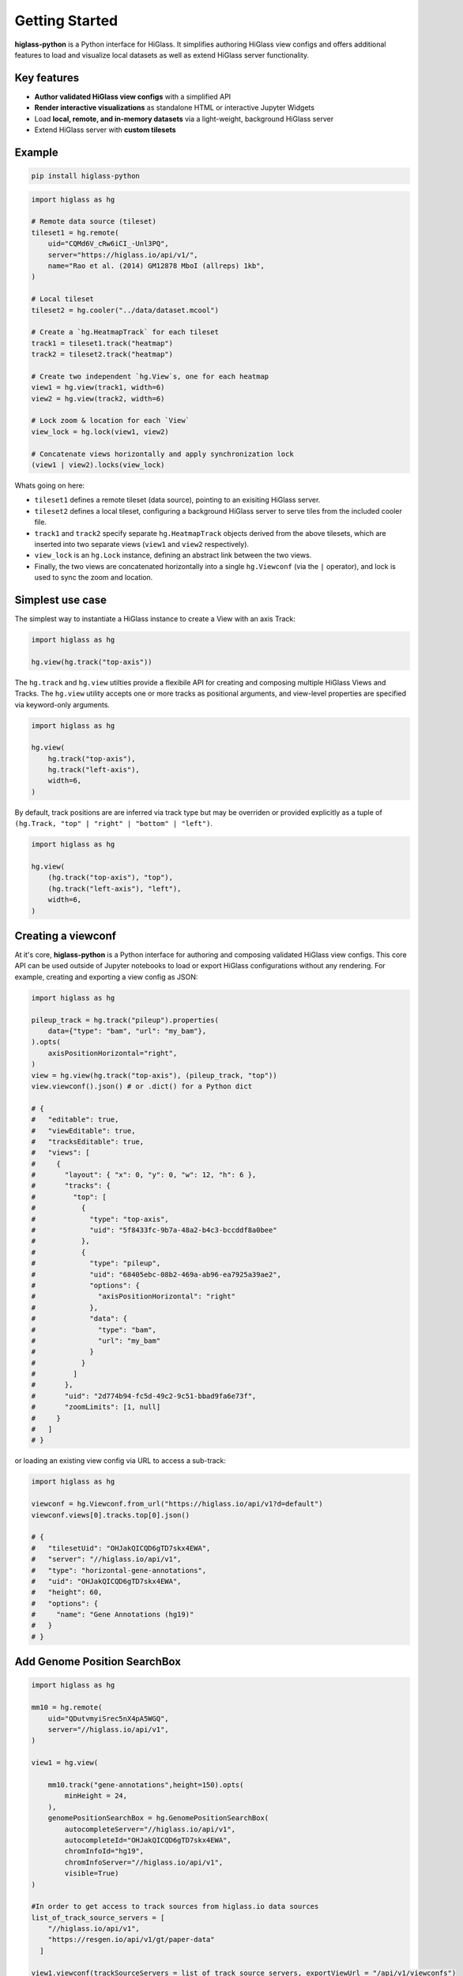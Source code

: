 Getting Started
###############

**higlass-python** is a Python interface for HiGlass. It simplifies authoring
HiGlass view configs and offers additional features to load and visualize local
datasets as well as extend HiGlass server functionality.


Key features
------------

- **Author validated HiGlass view configs** with a simplified API
- **Render interactive visualizations** as standalone HTML or interactive Jupyter Widgets
- Load **local, remote, and in-memory datasets** via a light-weight, background HiGlass server
- Extend HiGlass server with **custom tilesets**


Example
-------

.. code-block:: bash

    pip install higlass-python


.. code-block:: python

    import higlass as hg

    # Remote data source (tileset)
    tileset1 = hg.remote(
        uid="CQMd6V_cRw6iCI_-Unl3PQ",
        server="https://higlass.io/api/v1/",
        name="Rao et al. (2014) GM12878 MboI (allreps) 1kb",
    )

    # Local tileset
    tileset2 = hg.cooler("../data/dataset.mcool")

    # Create a `hg.HeatmapTrack` for each tileset
    track1 = tileset1.track("heatmap")
    track2 = tileset2.track("heatmap")

    # Create two independent `hg.View`s, one for each heatmap
    view1 = hg.view(track1, width=6)
    view2 = hg.view(track2, width=6)

    # Lock zoom & location for each `View`
    view_lock = hg.lock(view1, view2)

    # Concatenate views horizontally and apply synchronization lock
    (view1 | view2).locks(view_lock)


.. image:: https://user-images.githubusercontent.com/24403730/159050305-e6a48f03-fba1-4ff7-8eee-2e9c5c40ef88.gif

Whats going on here:

- ``tileset1`` defines a remote tileset (data source), pointing to an exisiting
  HiGlass server.
- ``tileset2`` defines a local tileset, configuring a background HiGlass server
  to serve tiles from the included cooler file.
- ``track1`` and ``track2`` specify separate ``hg.HeatmapTrack`` objects derived
  from the above tilesets, which are inserted into two separate views (``view1`` and ``view2`` respectively).
- ``view_lock`` is an ``hg.Lock`` instance, defining an abstract link between the two views.
- Finally, the two views are concatenated horizontally into a single ``hg.Viewconf`` (via the ``|`` operator),
  and lock is used to sync the zoom and location.


Simplest use case
------------------

The simplest way to instantiate a HiGlass instance to create a View with an axis Track:

.. code-block:: python

   import higlass as hg

   hg.view(hg.track("top-axis"))


The ``hg.track`` and ``hg.view`` utilties provide a flexibile API for creating and composing
multiple HiGlass Views and Tracks. The ``hg.view`` utility accepts one or more tracks as
positional arguments, and view-level properties are specified via keyword-only arguments.

.. code-block:: python

   import higlass as hg

   hg.view(
       hg.track("top-axis"),
       hg.track("left-axis"),
       width=6,
   )

By default, track positions are are inferred via track type but may be overriden or
provided explicitly as a tuple of ``(hg.Track, "top" | "right" | "bottom" | "left")``.


.. code-block:: python

   import higlass as hg

   hg.view(
       (hg.track("top-axis"), "top"),
       (hg.track("left-axis"), "left"),
       width=6,
   )


Creating a viewconf
-------------------

At it's core, **higlass-python** is a Python interface for authoring
and composing validated HiGlass view configs. This core API can
be used outside of Jupyter notebooks to load or export HiGlass
configurations without any rendering. For example, creating and
exporting a view config as JSON:

.. code-block:: python

  import higlass as hg

  pileup_track = hg.track("pileup").properties(
      data={"type": "bam", "url": "my_bam"},
  ).opts(
      axisPositionHorizontal="right",
  )
  view = hg.view(hg.track("top-axis"), (pileup_track, "top"))
  view.viewconf().json() # or .dict() for a Python dict

  # {
  #   "editable": true,
  #   "viewEditable": true,
  #   "tracksEditable": true,
  #   "views": [
  #     {
  #       "layout": { "x": 0, "y": 0, "w": 12, "h": 6 },
  #       "tracks": {
  #         "top": [
  #           {
  #             "type": "top-axis",
  #             "uid": "5f8433fc-9b7a-48a2-b4c3-bccddf8a0bee"
  #           },
  #           {
  #             "type": "pileup",
  #             "uid": "68405ebc-08b2-469a-ab96-ea7925a39ae2",
  #             "options": {
  #               "axisPositionHorizontal": "right"
  #             },
  #             "data": {
  #               "type": "bam",
  #               "url": "my_bam"
  #             }
  #           }
  #         ]
  #       },
  #       "uid": "2d774b94-fc5d-49c2-9c51-bbad9fa6e73f",
  #       "zoomLimits": [1, null]
  #     }
  #   ]
  # }

or loading an existing view config via URL to access a sub-track:

.. code-block:: python

  import higlass as hg

  viewconf = hg.Viewconf.from_url("https://higlass.io/api/v1?d=default")
  viewconf.views[0].tracks.top[0].json()

  # {
  #   "tilesetUid": "OHJakQICQD6gTD7skx4EWA",
  #   "server": "//higlass.io/api/v1",
  #   "type": "horizontal-gene-annotations",
  #   "uid": "OHJakQICQD6gTD7skx4EWA",
  #   "height": 60,
  #   "options": {
  #     "name": "Gene Annotations (hg19)"
  #   }
  # }




Add Genome Position SearchBox
-------------------



.. code-block:: python

    import higlass as hg
    
    mm10 = hg.remote(
        uid="QDutvmyiSrec5nX4pA5WGQ",
        server="//higlass.io/api/v1",
    )
    
    view1 = hg.view(
    
        mm10.track("gene-annotations",height=150).opts(
            minHeight = 24,
        ),
        genomePositionSearchBox = hg.GenomePositionSearchBox(
            autocompleteServer="//higlass.io/api/v1",
            autocompleteId="OHJakQICQD6gTD7skx4EWA",
            chromInfoId="hg19",
            chromInfoServer="//higlass.io/api/v1",
            visible=True)
    )
    
    #In order to get access to track sources from higlass.io data sources
    list_of_track_source_servers = [
        "//higlass.io/api/v1",
        "https://resgen.io/api/v1/gt/paper-data"
      ]
    
    view1.viewconf(trackSourceServers = list_of_track_source_servers, exportViewUrl = "/api/v1/viewconfs")


View extent
-----------

The extent of a view can be set using the ``hg.View.domain()`` method,
either in 1D:


.. code-block:: python

   import higlass as hg

   view = hg.view(hg.track("top-axis")).domain(x=[0, 1e7])


or 2D:


.. code-block:: python

   import higlass as hg

   view = hg.view(hg.track("heatmap")).domain(x=[0, 1e7], y=[0, 1e7])


Track Types
-----------

A list of available track types can be found in the `documentation for HiGlass
<https://docs.higlass.io/track_types.html>`_. Based on the tileset data type, we can
sometimes provide a recommended track type as well as a recommended position.

.. code-block:: python

  import higlass as hg

  tileset = hg.cooler("./data.mcool")
  track = tileset.track() # defaults to 'heatmap'
  view = hg.view(track)   # defaults to 'center' position


Combining Tracks
----------------


Overlaying tracks
^^^^^^^^^^^^^^^^^

Tracks may be combined with the ``hg.combine()`` utility:

.. code-block:: python

   import higlass as hg

   tileset = hg.remote(
       uid="F2vbUeqhS86XkxuO1j2rPA",
       server="//higlass.io/api/v1",
   )

   combined_track = hg.combine(
       hg.track("top-axis"),
       tileset.track("horizontal-bar")
   )

   hg.view((combined_track, "top")).domain(x=[0, 1e9])


Multiple Views
--------------

Multiple views are instantiated separately and can be arranged on a grid
that is 12 units wide and an arbitrary number of units high. To create two
side by side views, set both to be 6 units wide and use the ``|`` operator
to concatenate horizontally. The ``/`` operator can be used to stack vertically.

.. code-block:: python

    import higlass as hg

    view1 = hg.view(hg.track("top-axis"), width=6)
    view2 = hg.view(hg.track("top-axis"), width=6)

    view1 | view2

.. image:: img/two-simple-views.png

Synchronization
---------------

Views and track can be synchronized by location, zoom level and values scales.

Zoom and Location locks
^^^^^^^^^^^^^^^^^^^^^^^

Location locks ensure that when one view is panned, all synchronized views pan
with it. Zoom locks do the same with zoom level. Locks are specified by linking
two or more views together via the ``hg.lock`` utility, and then passing the created
lock to ``hg.Viewconf.locks()``. 

.. code-block:: python

    lock = hg.lock(view1, view2)
    (view1 | view2).locks(lock)

Both zoom and location are synchronized by default, but locks can be applied specifically
via the ``zoom`` or ``location`` keyword arguments:

.. code-block:: python

    lock = hg.lock(view1, view2)

    (view1 | view2).locks(lock) # both zoom and location

    (view1 | view2).locks(zoom=lock) # zoom only

    (view1 | view2).locks(location=lock) # location only


Viewport Projection
-------------------

Viewport projections can be applied via the ``hg.View.project()`` method.
This method creates a new track with the viewport bounds of one view and
appends this newly created track onto another view (i.e., a projection).

.. code-block:: python

    view1 = hg.view(track1, width=6)
    view2 = hg.view(track2, width=6)

    view1.project(view2, to="center") | view2


Note that viewport projections always need to be paired with other non-
viewport projections. Multiple ViewportProjection tracks can, however, be
combined, as long as they are associated with regular tracks.


Dataset Arithmetic
-------------------

HiGlass supports client-side division between quantitative datasets with a "divided" track.
This makes it possible to quickly compare two datasets by visualizing their ratio as computed
on loaded tiles rather than the entire dataset:

.. code-block:: python

    hg.divide(
        tileset1.track("heatmap"),
        tileset2.track("heatmap"),
    )

A full example can be found below:

.. code-block:: python

    tset1 = hg.remote(
        uid="CQMd6V_cRw6iCI_-Unl3PQ",
        name="Rao et al. (2014) GM12878 MboI (allreps) 1kb",
    )

    tset2 = hg.remote(
        uid="QvdMEvccQuOxKTEjrVL3wA",
        name="Rao et al. (2014) K562 MboI (allreps) 1kb",
    )

    t1 = tset1.track("heatmap", height=300)
    t2 = tset2.track("heatmap", height=300)

    t3 = hg.divide(t1, t2).opts(
        colorRange=["blue", "white", "red"],
        valueScaleMin=0.1,
        valueScaleMax=10,
    )

    domain = (7e7, 8e7)
    v1 = hg.view(t1, width=4).domain(x=domain)
    v2 = hg.view(t2, width=4).domain(x=domain)
    v3 = hg.view(t3, width=4).domain(x=domain)

    (v1 | v3 | v2).locks(hg.lock(v1, v2, v3))


.. image:: img/divided-by-track.png


Other Examples
--------------

The examples below demonstrate how to use the HiGlass Python API to view data
locally in a Jupyter notebook or a browser-based HiGlass instance.

Jupyter HiGlass Component
^^^^^^^^^^^^^^^^^^^^^^^^^

To instantiate a HiGlass component within a Jupyter notebook, we first need
to specify which data should be loaded. This is accomplished either by 
specifying a local tileset (via ``hg.cooler``, ``hg.bigwig``, ``hg.multivec``,
``hg.hitile``, ``hg.bed2ddb``) or connecting to an existing HiGlass Server
with ``hg.remote()``:

.. code-block:: python

    import higlass as hg

    tileset = hg.remote(
        uid="CQMd6V_cRw6iCI_-Unl3PQ",
        server="http://higlass.io/api/v1/",
    )

    view = hg.view(
        hg.track("top-axis"),
        tileset.track("heatmap", height=250).opts(
            valueScaleMax=0.5,
        ),
    )


Remote bigWig Files
^^^^^^^^^^^^^^^^^^^

bigWig files can be loaded either from the local disk or from remote http
servers. The example below demonstrates how to load a remote bigWig file from
the UCSC genome browser's archives. Note that this is a network-heavy operation
that may take a long time to complete with a slow internet connection.

.. code-block:: python

    import higlass as hg

    tileset = hg.bigwig(
        'http://hgdownload.cse.ucsc.edu/goldenpath/hg19/encodeDCC/'
        'wgEncodeSydhTfbs/wgEncodeSydhTfbsGm12878InputStdSig.bigWig')

    hg.view(tileset.track("horizontal-bar"))


For a better user experience, we recommend downloading the data locally first.

.. code-block:: python

    !wget http://hgdownload.cse.ucsc.edu/goldenpath/hg19/encodeDCC/wgEncodeSydhTfbs/wgEncodeSydhTfbsGm12878InputStdSig.bigWig


.. code-block:: python

    import higlass as hg

    tileset = hg.bigwig('./wgEncodeSydhTfbsGm12878InputStdSig.bigWig')

    hg.view(tileset.track("horizontal-bar"))


Serving local data
^^^^^^^^^^^^^^^^^^

To enable the viewing of local data, **higlass-python** runs a temporary
light-weight HiGlass server in a *background thread*. This temporary
server is only started if a local tileset is used and will only persist
for the duration of the Python session.

Cooler Files
""""""""""""

We provide a top-level convenience function, ``hg.cooler``, for adding
cooler tilesets to the background server:

.. code-block:: python

    import higlass as hg

    # Adds a tileset to a background HiGlass server
    tileset = hg.cooler("../data/Dixon2012-J1-NcoI-R1-filtered.100kb.multires.cool")

    # View the local tileset
    hg.view(tileset.track("heatmap"))

.. image:: img/jupyter-hic-heatmap.png


The background server is exposed globally and may be configured
with other custom tilesets.

.. code-block:: python

    import higlass as hg

    # add a custom tileset manually
    ts_custom = hg.server.add(MyCustomTileset())

    # calls hg.server.add() internally
    ts = hg.cooler("../data/Dixon2012-J1-NcoI-R1-filtered.100kb.multires.cool")

    v1 = hg.view(ts.track("heatmap"), width=6)
    v2 = hg.view(ts_custom.track("heatmap"), width=6)

    v1 | v2


You can clear all active server resources by reseting the server:

.. code-block:: python

    hg.server.reset()


BigWig Files
""""""""""""

The top-level `hg.bigwig` utility is available for viewing local
bigWig files. The returned tileset can be used to create both a
chromosome labels track and a horizontal bar track for these data.

.. code-block:: python

    import higlass as hg

    ts = hg.bigwig("../data/wgEncodeCaltechRnaSeqHuvecR1x75dTh1014IlnaPlusSignalRep2.bigWig")

    hg.view(
        hg.track("top-axis"),
        ts.track("chromosome-labels"),
        ts.track("horizontal-bar"),
    )

.. image:: img/jupyter-bigwig.png


Serving custom data
^^^^^^^^^^^^^^^^^^^


To display data, we need to define a tileset. Tilesets define two functions:
``info``:

.. code-block:: python

    > from higlass.tilesets import bigwig
    > ts1 = bigwig('http://hgdownload.cse.ucsc.edu/goldenpath/hg19/encodeDCC/wgEncodeSydhTfbs/wgEncodeSydhTfbsGm12878InputStdSig.bigWig')
    > ts1.info()
    {
     'min_pos': [0],
     'max_pos': [4294967296],
     'max_width': 4294967296,
     'tile_size': 1024,
     'max_zoom': 22,
     'chromsizes': [['chr1', 249250621],
                    ['chr2', 243199373],
                    ...],
     'aggregation_modes': {'mean': {'name': 'Mean', 'value': 'mean'},
                           'min': {'name': 'Min', 'value': 'min'},
                           'max': {'name': 'Max', 'value': 'max'},
                           'std': {'name': 'Standard Deviation', 'value': 'std'}},
     'range_modes': {'minMax': {'name': 'Min-Max', 'value': 'minMax'},
                     'whisker': {'name': 'Whisker', 'value': 'whisker'}}
     }

and ``tiles``:

.. code-block:: python

    > ts1.tiles(['x.0.0'])
    [('x.0.0',
      {'min_value': 0.0,
       'max_value': 9.119079544037932,
       'dense': 'Rh25PwcCcz...',   # base64 string encoding the array of data
       'size': 1,
       'dtype': 'float32'})]

The tiles function will always take an array of tile ids of the form ``id.z.x[.y][.transform]``
where ``z`` is the zoom level, ``x`` is the tile's x position, ``y`` is the tile's
y position (for 2D tilesets) and ``transform`` is some transform to be applied to the
data (e.g. normalization types like ``ice``).

Numpy Matrix
""""""""""""

By way of example, let's explore a numpy matrix by implementing the ``info`` and ``tiles``
functions described above. To start let's make the matrix using the
`Eggholder function <https://en.wikipedia.org/wiki/Test_functions_for_optimization>`_.

.. code-block:: python

    import numpy as np

    dim = 2000
    I, J = np.indices((dim, dim))
    data = (
        -(J + 47) * np.sin(np.sqrt(np.abs(I / 2 + (J + 47))))
        - I * np.sin(np.sqrt(np.abs(I - (J + 47))))
    )

Then we can define the data and tell the server how to render it.

.. code-block:: python

    import higlass as hg
    from  clodius.tiles import npmatrix
    from higlass.tilesets import LocalTileset

    ts = hg.server.add(
        LocalTileset(
            info=lambda: npmatrix.tileset_info(data),
            tiles=lambda tids: npmatrix.tiles_wrapper(data, tids),
            uid="example-npmatrix",
            datatype="matrix",
        )
    )

    hg.view(
        hg.track("top-axis"),
        hg.track("left-axis"),
        ts.track("heatmap", height=250).opts(valueScaleMax=0.5),
    )

.. image:: img/eggholder-function.png


Plugin Tracks
"""""""""""""

The **higlass-python** package also provides a way to include custom tracks in
your view configuration. These tracks are defined in a separate (JavaScript)
package, and can be included in Python in with some additional setup.

The ``PluginTrack`` provides a mechanism to hook into the schema validation
as well as provide the plugin source for the renderer. The ``plugin_url`` is a
special field which points to the JavaScript source code.

A plugin can be created by subclassing ``hg.PluginTrack`` and specifying the ``type``
and ``plugin_url``. For example,

.. code-block:: python

    import higlass as hg

    from typing import ClassVar, Literal

    class PileupTrack(hg.PluginTrack):
        type: Literal["pileup"] = "pileup"
        plugin_url: ClassVar[str] = "https://unpkg.com/higlass-pileup/dist/higlass-pileup.min.js"

    # Specify the track-specific data
    pileup_data = {
        "type": "bam",
        "url": "https://pkerp.s3.amazonaws.com/public/bamfile_test/SRR1770413.sorted.bam",
        "chromSizesUrl": "https://pkerp.s3.amazonaws.com/public/bamfile_test/GCF_000005845.2_ASM584v2_genomic.chrom.sizes",
        "options": {"maxTileWidth": 30000},
    }

    # Create and use the custom track
    pileup_track = PileupTrack(data=pileup_data, height=180).opts(
        axisPositionHorizontal="right",
        axisLabelFormatting="normal",
        showCoverage=True,
        colorScale=[
            "#2c7bb6","#92c5de","#ffffbf","#fdae61","#808080", "#DCDCDC",
        ],
    )

    hg.view((pileup_track, "center"))

.. image:: img/jupyter-pileup-no-code.png
